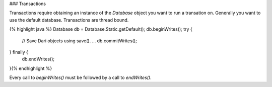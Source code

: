 ### Transactions

Transactions require obtaining an instance of the `Database` object you
want to run a transation on. Generally you want to use the default
database. Transactions are thread bound.

{% highlight java %}
Database db = Database.Static.getDefault();
db.beginWrites();
try {
    // Save Dari objects using save().
    ...
    db.commitWrites();
} finally {
    db.endWrites();
}{% endhighlight %}

Every call to `beginWrites()` must be followed by a call to
`endWrites()`.